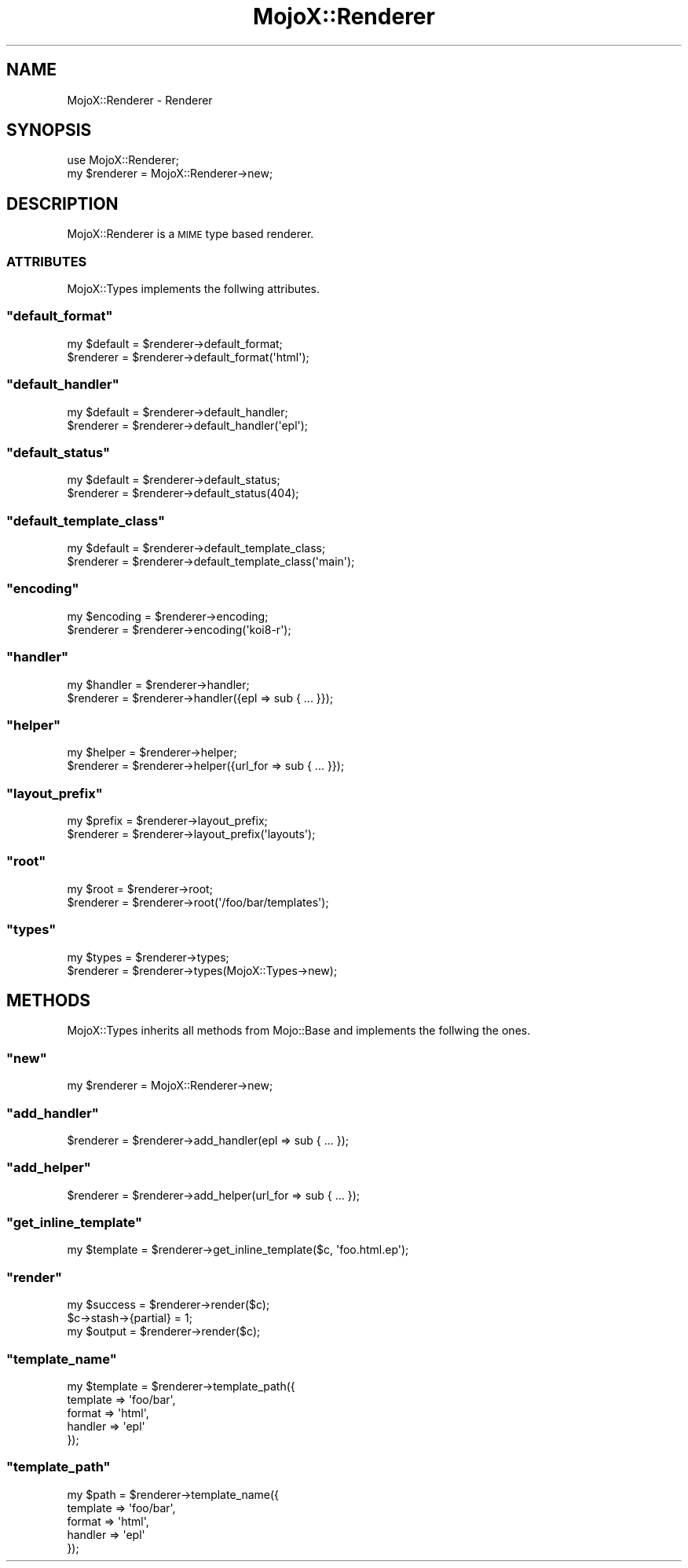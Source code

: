 .\" Automatically generated by Pod::Man 2.23 (Pod::Simple 3.13)
.\"
.\" Standard preamble:
.\" ========================================================================
.de Sp \" Vertical space (when we can't use .PP)
.if t .sp .5v
.if n .sp
..
.de Vb \" Begin verbatim text
.ft CW
.nf
.ne \\$1
..
.de Ve \" End verbatim text
.ft R
.fi
..
.\" Set up some character translations and predefined strings.  \*(-- will
.\" give an unbreakable dash, \*(PI will give pi, \*(L" will give a left
.\" double quote, and \*(R" will give a right double quote.  \*(C+ will
.\" give a nicer C++.  Capital omega is used to do unbreakable dashes and
.\" therefore won't be available.  \*(C` and \*(C' expand to `' in nroff,
.\" nothing in troff, for use with C<>.
.tr \(*W-
.ds C+ C\v'-.1v'\h'-1p'\s-2+\h'-1p'+\s0\v'.1v'\h'-1p'
.ie n \{\
.    ds -- \(*W-
.    ds PI pi
.    if (\n(.H=4u)&(1m=24u) .ds -- \(*W\h'-12u'\(*W\h'-12u'-\" diablo 10 pitch
.    if (\n(.H=4u)&(1m=20u) .ds -- \(*W\h'-12u'\(*W\h'-8u'-\"  diablo 12 pitch
.    ds L" ""
.    ds R" ""
.    ds C` ""
.    ds C' ""
'br\}
.el\{\
.    ds -- \|\(em\|
.    ds PI \(*p
.    ds L" ``
.    ds R" ''
'br\}
.\"
.\" Escape single quotes in literal strings from groff's Unicode transform.
.ie \n(.g .ds Aq \(aq
.el       .ds Aq '
.\"
.\" If the F register is turned on, we'll generate index entries on stderr for
.\" titles (.TH), headers (.SH), subsections (.SS), items (.Ip), and index
.\" entries marked with X<> in POD.  Of course, you'll have to process the
.\" output yourself in some meaningful fashion.
.ie \nF \{\
.    de IX
.    tm Index:\\$1\t\\n%\t"\\$2"
..
.    nr % 0
.    rr F
.\}
.el \{\
.    de IX
..
.\}
.\"
.\" Accent mark definitions (@(#)ms.acc 1.5 88/02/08 SMI; from UCB 4.2).
.\" Fear.  Run.  Save yourself.  No user-serviceable parts.
.    \" fudge factors for nroff and troff
.if n \{\
.    ds #H 0
.    ds #V .8m
.    ds #F .3m
.    ds #[ \f1
.    ds #] \fP
.\}
.if t \{\
.    ds #H ((1u-(\\\\n(.fu%2u))*.13m)
.    ds #V .6m
.    ds #F 0
.    ds #[ \&
.    ds #] \&
.\}
.    \" simple accents for nroff and troff
.if n \{\
.    ds ' \&
.    ds ` \&
.    ds ^ \&
.    ds , \&
.    ds ~ ~
.    ds /
.\}
.if t \{\
.    ds ' \\k:\h'-(\\n(.wu*8/10-\*(#H)'\'\h"|\\n:u"
.    ds ` \\k:\h'-(\\n(.wu*8/10-\*(#H)'\`\h'|\\n:u'
.    ds ^ \\k:\h'-(\\n(.wu*10/11-\*(#H)'^\h'|\\n:u'
.    ds , \\k:\h'-(\\n(.wu*8/10)',\h'|\\n:u'
.    ds ~ \\k:\h'-(\\n(.wu-\*(#H-.1m)'~\h'|\\n:u'
.    ds / \\k:\h'-(\\n(.wu*8/10-\*(#H)'\z\(sl\h'|\\n:u'
.\}
.    \" troff and (daisy-wheel) nroff accents
.ds : \\k:\h'-(\\n(.wu*8/10-\*(#H+.1m+\*(#F)'\v'-\*(#V'\z.\h'.2m+\*(#F'.\h'|\\n:u'\v'\*(#V'
.ds 8 \h'\*(#H'\(*b\h'-\*(#H'
.ds o \\k:\h'-(\\n(.wu+\w'\(de'u-\*(#H)/2u'\v'-.3n'\*(#[\z\(de\v'.3n'\h'|\\n:u'\*(#]
.ds d- \h'\*(#H'\(pd\h'-\w'~'u'\v'-.25m'\f2\(hy\fP\v'.25m'\h'-\*(#H'
.ds D- D\\k:\h'-\w'D'u'\v'-.11m'\z\(hy\v'.11m'\h'|\\n:u'
.ds th \*(#[\v'.3m'\s+1I\s-1\v'-.3m'\h'-(\w'I'u*2/3)'\s-1o\s+1\*(#]
.ds Th \*(#[\s+2I\s-2\h'-\w'I'u*3/5'\v'-.3m'o\v'.3m'\*(#]
.ds ae a\h'-(\w'a'u*4/10)'e
.ds Ae A\h'-(\w'A'u*4/10)'E
.    \" corrections for vroff
.if v .ds ~ \\k:\h'-(\\n(.wu*9/10-\*(#H)'\s-2\u~\d\s+2\h'|\\n:u'
.if v .ds ^ \\k:\h'-(\\n(.wu*10/11-\*(#H)'\v'-.4m'^\v'.4m'\h'|\\n:u'
.    \" for low resolution devices (crt and lpr)
.if \n(.H>23 .if \n(.V>19 \
\{\
.    ds : e
.    ds 8 ss
.    ds o a
.    ds d- d\h'-1'\(ga
.    ds D- D\h'-1'\(hy
.    ds th \o'bp'
.    ds Th \o'LP'
.    ds ae ae
.    ds Ae AE
.\}
.rm #[ #] #H #V #F C
.\" ========================================================================
.\"
.IX Title "MojoX::Renderer 3"
.TH MojoX::Renderer 3 "2010-01-19" "perl v5.8.8" "User Contributed Perl Documentation"
.\" For nroff, turn off justification.  Always turn off hyphenation; it makes
.\" way too many mistakes in technical documents.
.if n .ad l
.nh
.SH "NAME"
MojoX::Renderer \- Renderer
.SH "SYNOPSIS"
.IX Header "SYNOPSIS"
.Vb 1
\&    use MojoX::Renderer;
\&
\&    my $renderer = MojoX::Renderer\->new;
.Ve
.SH "DESCRIPTION"
.IX Header "DESCRIPTION"
MojoX::Renderer is a \s-1MIME\s0 type based renderer.
.SS "\s-1ATTRIBUTES\s0"
.IX Subsection "ATTRIBUTES"
MojoX::Types implements the follwing attributes.
.ie n .SS """default_format"""
.el .SS "\f(CWdefault_format\fP"
.IX Subsection "default_format"
.Vb 2
\&    my $default = $renderer\->default_format;
\&    $renderer   = $renderer\->default_format(\*(Aqhtml\*(Aq);
.Ve
.ie n .SS """default_handler"""
.el .SS "\f(CWdefault_handler\fP"
.IX Subsection "default_handler"
.Vb 2
\&    my $default = $renderer\->default_handler;
\&    $renderer   = $renderer\->default_handler(\*(Aqepl\*(Aq);
.Ve
.ie n .SS """default_status"""
.el .SS "\f(CWdefault_status\fP"
.IX Subsection "default_status"
.Vb 2
\&    my $default = $renderer\->default_status;
\&    $renderer   = $renderer\->default_status(404);
.Ve
.ie n .SS """default_template_class"""
.el .SS "\f(CWdefault_template_class\fP"
.IX Subsection "default_template_class"
.Vb 2
\&    my $default = $renderer\->default_template_class;
\&    $renderer   = $renderer\->default_template_class(\*(Aqmain\*(Aq);
.Ve
.ie n .SS """encoding"""
.el .SS "\f(CWencoding\fP"
.IX Subsection "encoding"
.Vb 2
\&    my $encoding = $renderer\->encoding;
\&    $renderer    = $renderer\->encoding(\*(Aqkoi8\-r\*(Aq);
.Ve
.ie n .SS """handler"""
.el .SS "\f(CWhandler\fP"
.IX Subsection "handler"
.Vb 2
\&    my $handler = $renderer\->handler;
\&    $renderer   = $renderer\->handler({epl => sub { ... }});
.Ve
.ie n .SS """helper"""
.el .SS "\f(CWhelper\fP"
.IX Subsection "helper"
.Vb 2
\&    my $helper = $renderer\->helper;
\&    $renderer  = $renderer\->helper({url_for => sub { ... }});
.Ve
.ie n .SS """layout_prefix"""
.el .SS "\f(CWlayout_prefix\fP"
.IX Subsection "layout_prefix"
.Vb 2
\&    my $prefix = $renderer\->layout_prefix;
\&    $renderer  = $renderer\->layout_prefix(\*(Aqlayouts\*(Aq);
.Ve
.ie n .SS """root"""
.el .SS "\f(CWroot\fP"
.IX Subsection "root"
.Vb 2
\&   my $root  = $renderer\->root;
\&   $renderer = $renderer\->root(\*(Aq/foo/bar/templates\*(Aq);
.Ve
.ie n .SS """types"""
.el .SS "\f(CWtypes\fP"
.IX Subsection "types"
.Vb 2
\&    my $types = $renderer\->types;
\&    $renderer = $renderer\->types(MojoX::Types\->new);
.Ve
.SH "METHODS"
.IX Header "METHODS"
MojoX::Types inherits all methods from Mojo::Base and implements the
follwing the ones.
.ie n .SS """new"""
.el .SS "\f(CWnew\fP"
.IX Subsection "new"
.Vb 1
\&    my $renderer = MojoX::Renderer\->new;
.Ve
.ie n .SS """add_handler"""
.el .SS "\f(CWadd_handler\fP"
.IX Subsection "add_handler"
.Vb 1
\&    $renderer = $renderer\->add_handler(epl => sub { ... });
.Ve
.ie n .SS """add_helper"""
.el .SS "\f(CWadd_helper\fP"
.IX Subsection "add_helper"
.Vb 1
\&    $renderer = $renderer\->add_helper(url_for => sub { ... });
.Ve
.ie n .SS """get_inline_template"""
.el .SS "\f(CWget_inline_template\fP"
.IX Subsection "get_inline_template"
.Vb 1
\&    my $template = $renderer\->get_inline_template($c, \*(Aqfoo.html.ep\*(Aq);
.Ve
.ie n .SS """render"""
.el .SS "\f(CWrender\fP"
.IX Subsection "render"
.Vb 1
\&    my $success  = $renderer\->render($c);
\&
\&    $c\->stash\->{partial} = 1;
\&    my $output = $renderer\->render($c);
.Ve
.ie n .SS """template_name"""
.el .SS "\f(CWtemplate_name\fP"
.IX Subsection "template_name"
.Vb 5
\&    my $template = $renderer\->template_path({
\&        template => \*(Aqfoo/bar\*(Aq,
\&        format   => \*(Aqhtml\*(Aq,
\&        handler  => \*(Aqepl\*(Aq
\&    });
.Ve
.ie n .SS """template_path"""
.el .SS "\f(CWtemplate_path\fP"
.IX Subsection "template_path"
.Vb 5
\&    my $path = $renderer\->template_name({
\&        template => \*(Aqfoo/bar\*(Aq,
\&        format   => \*(Aqhtml\*(Aq,
\&        handler  => \*(Aqepl\*(Aq
\&    });
.Ve
